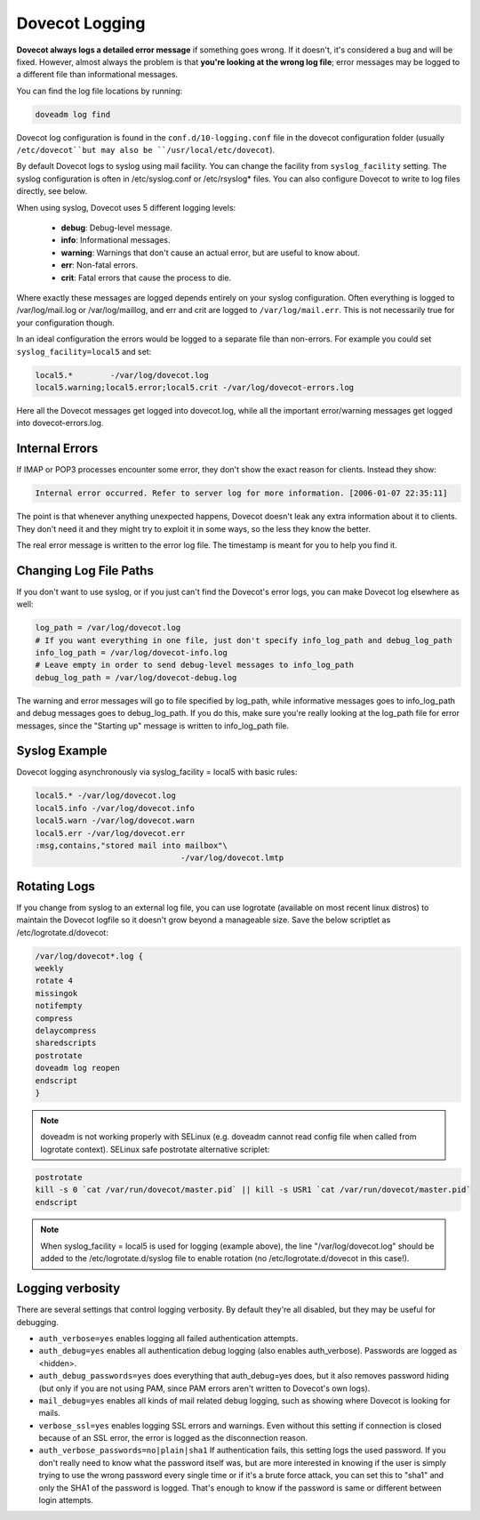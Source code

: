 .. _dovecot_logging:

======================
Dovecot Logging
======================

**Dovecot always logs a detailed error message** if something goes wrong. If it doesn't, it's considered a bug and will be fixed. However, almost always the problem is that **you're looking at the wrong log file**; error messages may be logged to a different file than informational messages.

You can find the log file locations by running:

.. code-block:: none

   doveadm log find

Dovecot log configuration is found in the ``conf.d/10-logging.conf`` file in the dovecot configuration folder (usually ``/etc/dovecot``but may also be ``/usr/local/etc/dovecot``).

By default Dovecot logs to syslog using mail facility. You can change the facility from ``syslog_facility`` setting. The syslog configuration is often in /etc/syslog.conf or /etc/rsyslog* files. You can also configure Dovecot to write to log files directly, see below.

When using syslog, Dovecot uses 5 different logging levels:

 * **debug**: Debug-level message.

 * **info**: Informational messages.

 * **warning**: Warnings that don't cause an actual error, but are useful to know about.

 * **err**: Non-fatal errors.

 * **crit**: Fatal errors that cause the process to die.

Where exactly these messages are logged depends entirely on your syslog configuration. Often everything is logged to /var/log/mail.log or /var/log/maillog, and err and crit are logged to ``/var/log/mail.err``. This is not necessarily true for your configuration though.

In an ideal configuration the errors would be logged to a separate file than non-errors. For example you could set ``syslog_facility=local5`` and set:

.. code-block:: none

   local5.*        -/var/log/dovecot.log
   local5.warning;local5.error;local5.crit -/var/log/dovecot-errors.log

Here all the Dovecot messages get logged into dovecot.log, while all the important error/warning messages get logged into dovecot-errors.log.

Internal Errors
^^^^^^^^^^^^^^^^

If IMAP or POP3 processes encounter some error, they don't show the exact reason for clients. Instead they show:

.. code-block:: none
   
   
   Internal error occurred. Refer to server log for more information. [2006-01-07 22:35:11]

The point is that whenever anything unexpected happens, Dovecot doesn't leak any extra information about it to clients. They don't need it and they might try to exploit it in some ways, so the less they know the better.

The real error message is written to the error log file. The timestamp is meant for you to help you find it.

Changing Log File Paths
^^^^^^^^^^^^^^^^^^^^^^^^

If you don't want to use syslog, or if you just can't find the Dovecot's error logs, you can make Dovecot log elsewhere as well:

.. code-block:: none

   log_path = /var/log/dovecot.log
   # If you want everything in one file, just don't specify info_log_path and debug_log_path
   info_log_path = /var/log/dovecot-info.log
   # Leave empty in order to send debug-level messages to info_log_path
   debug_log_path = /var/log/dovecot-debug.log

The warning and error messages will go to file specified by log_path, while informative messages goes to info_log_path and debug messages goes to debug_log_path. If you do this, make sure you're really looking at the log_path file for error messages, since the "Starting up" message is written to info_log_path file.

Syslog Example
^^^^^^^^^^^^^^^

Dovecot logging asynchronously via syslog_facility = local5 with basic rules:

.. code-block:: none

   local5.* -/var/log/dovecot.log
   local5.info -/var/log/dovecot.info
   local5.warn -/var/log/dovecot.warn
   local5.err -/var/log/dovecot.err
   :msg,contains,"stored mail into mailbox"\
                                  -/var/log/dovecot.lmtp

Rotating Logs
^^^^^^^^^^^^^^

If you change from syslog to an external log file, you can use logrotate (available on most recent linux distros) to maintain the Dovecot logfile so it doesn't grow beyond a manageable size. Save the below scriptlet as /etc/logrotate.d/dovecot:

.. code-block:: none

   /var/log/dovecot*.log {
   weekly
   rotate 4
   missingok
   notifempty
   compress
   delaycompress
   sharedscripts
   postrotate
   doveadm log reopen
   endscript
   }

.. Note:: doveadm is not working properly with SELinux (e.g. doveadm cannot read config file when called from logrotate context). SELinux safe postrotate alternative scriplet:

.. code-block:: none

   postrotate
   kill -s 0 `cat /var/run/dovecot/master.pid` || kill -s USR1 `cat /var/run/dovecot/master.pid`
   endscript

.. Note:: When syslog_facility = local5 is used for logging (example above), the line "/var/log/dovecot.log" should be added to the /etc/logrotate.d/syslog file to enable rotation (no /etc/logrotate.d/dovecot in this case!).

Logging verbosity
^^^^^^^^^^^^^^^^^^

There are several settings that control logging verbosity. By default they're all disabled, but they may be useful for debugging.

* ``auth_verbose=yes`` enables logging all failed authentication attempts.

* ``auth_debug=yes`` enables all authentication debug logging (also enables auth_verbose). Passwords are logged as <hidden>.

* ``auth_debug_passwords=yes`` does everything that auth_debug=yes does, but it also removes password hiding (but only if you are not using PAM, since PAM errors aren't written to Dovecot's own logs).

* ``mail_debug=yes`` enables all kinds of mail related debug logging, such as showing where Dovecot is looking for mails.

* ``verbose_ssl=yes`` enables logging SSL errors and warnings. Even without this setting if connection is closed because of an SSL error, the error is logged as the disconnection reason.

* ``auth_verbose_passwords=no|plain|sha1`` If authentication fails, this setting logs the used password. If you don't really need to know what the password itself was, but are more interested in knowing if the user is simply trying to use the wrong password every single time or if it's a brute force attack, you can set this to "sha1" and only the SHA1 of the password is logged. That's enough to know if the password is same or different between login attempts.